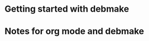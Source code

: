 * Getting started with debmake


* Notes for org mode and debmake
  :PROPERTIES:
  :CAPTURED: <2022-02-17 09:56>
  :END:
